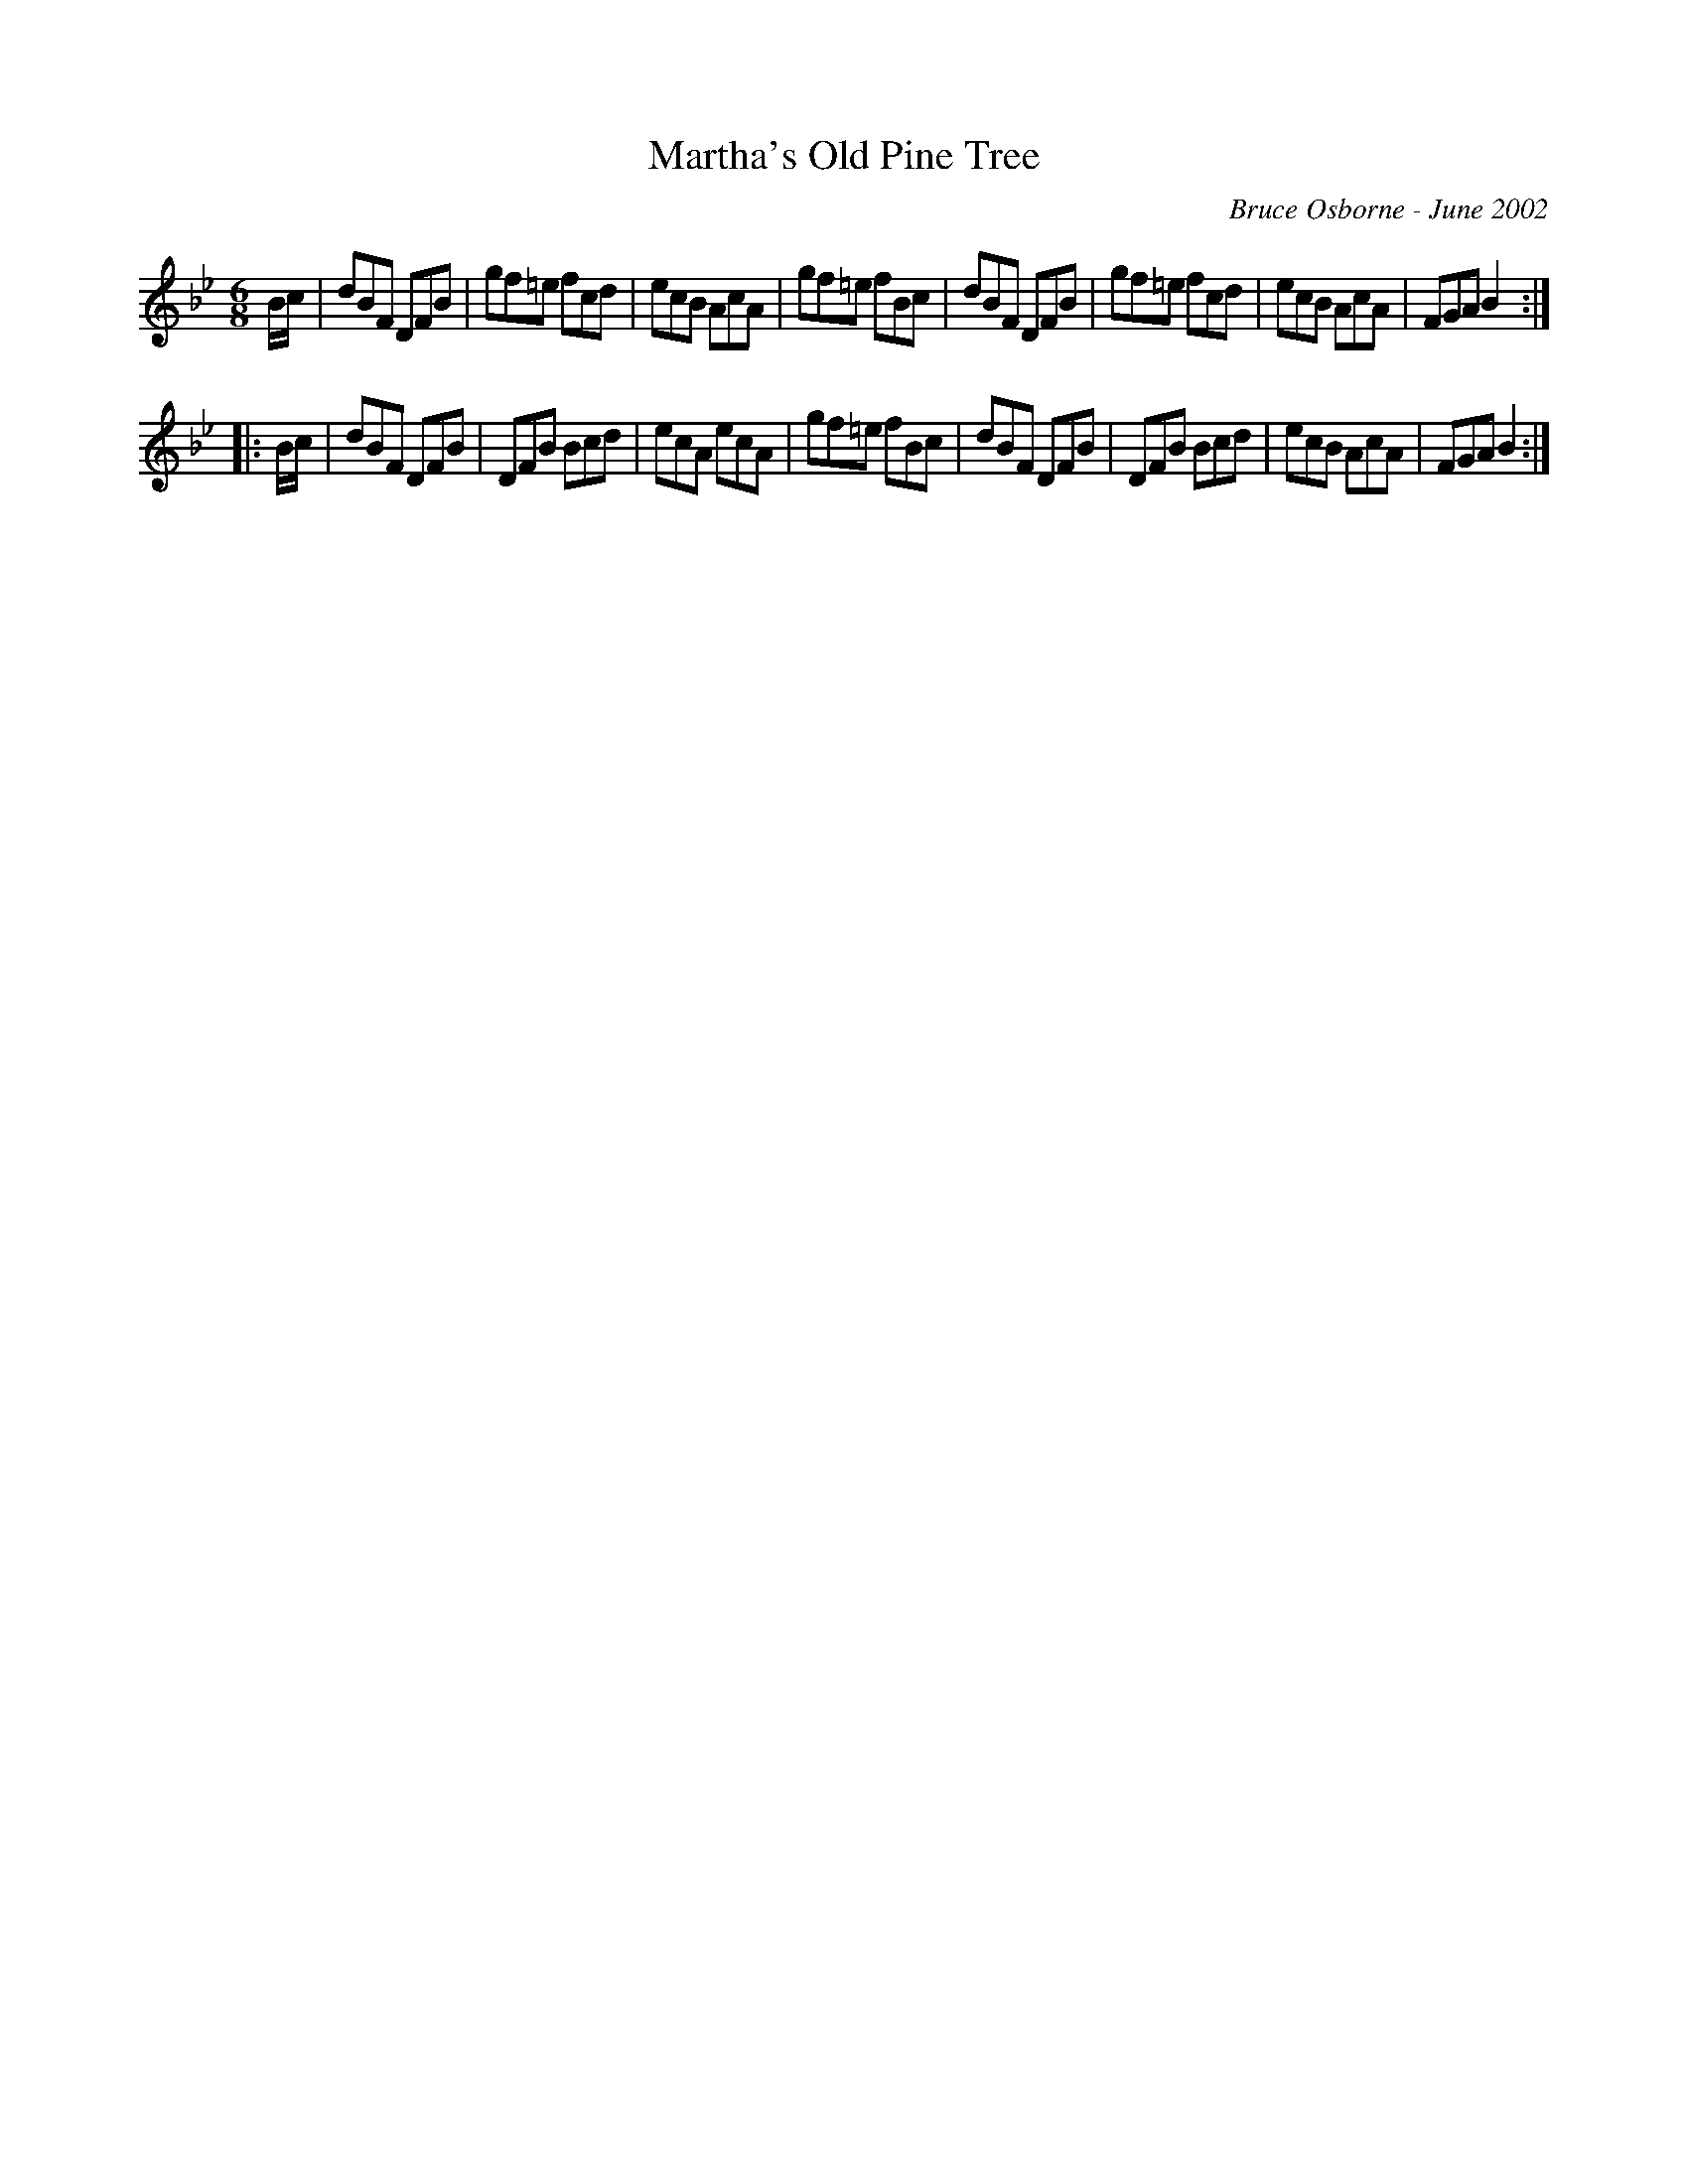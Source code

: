 X:115
T:Martha's Old Pine Tree
R:jig
C:Bruce Osborne - June 2002
Z:abc by bosborne@kos.net
M:6/8
L:1/8
K:Bb
B/c/|dBF DFB|gf=e fcd|ecB AcA|gf=e fBc|\
dBF DFB|gf=e fcd|ecB AcA|FGA B2:|
|:B/c/|dBF DFB|DFB Bcd|ecA ecA|gf=e fBc|\
dBF DFB|DFB Bcd|ecB AcA|FGA B2:|
